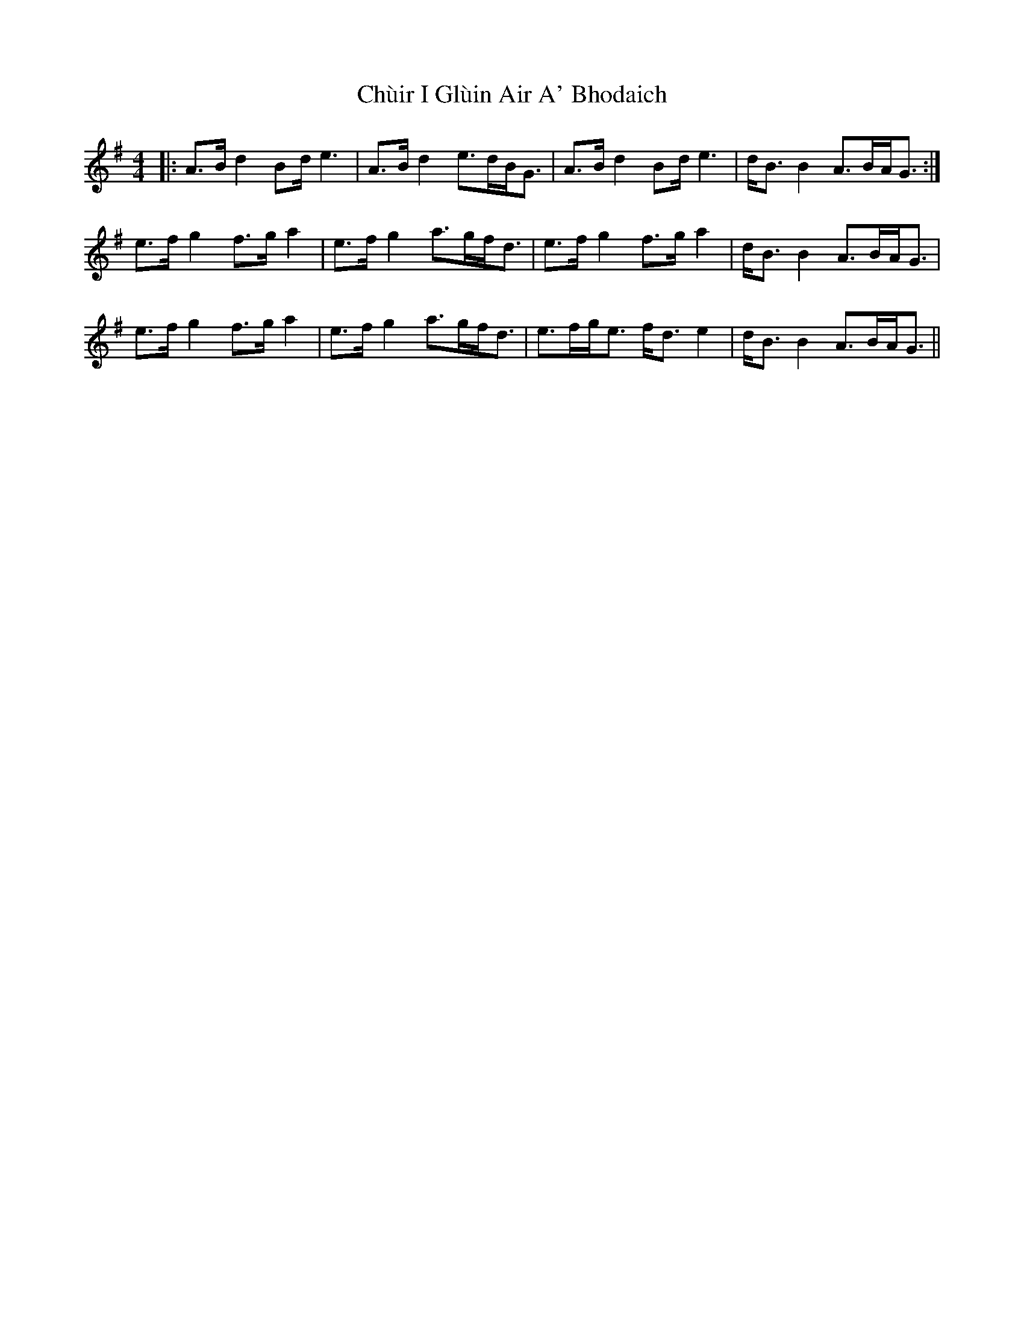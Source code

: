 X: 7151
T: Chùir I Glùin Air A' Bhodaich
R: reel
M: 4/4
K: Adorian
|:A>B d2 Bd<e2|A>B d2 e>dB<G|A>B d2 Bd<e2|d<BB2 A>BA<G:|
e>f g2 f>g a2|e>f g2 a>gf<d|e>f g2 f>g a2|d<BB2 A>BA<G|
e>f g2 f>g a2|e>f g2 a>gf<d|e>fg<e f<d e2|d<BB2 A>BA<G||

